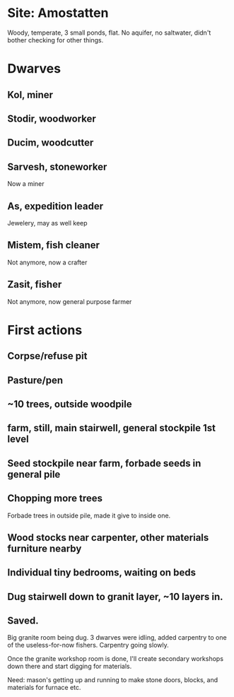 * Site: Amostatten
Woody, temperate, 3 small ponds, flat. No aquifer, no saltwater, didn't
bother checking for other things.
* Dwarves
** Kol, miner
** Stodir, woodworker
** Ducim, woodcutter
** Sarvesh, stoneworker
Now a miner
** As, expedition leader
Jewelery, may as well keep
** Mistem, fish cleaner
Not anymore, now a crafter
** Zasit, fisher
Not anymore, now general purpose farmer
* First actions
** Corpse/refuse pit
** Pasture/pen
** ~10 trees, outside woodpile
** farm, still, main stairwell, general stockpile 1st level
** Seed stockpile near farm, forbade seeds in general pile
** Chopping more trees
   Forbade trees in outside pile, made it give to inside one.
** Wood stocks near carpenter, other materials furniture nearby
** Individual tiny bedrooms, waiting on beds
** Dug stairwell down to granit layer, ~10 layers in. 
** Saved.
Big granite room being dug. 3 dwarves were idling, added carpentry to
one of the useless-for-now fishers. Carpentry going slowly. 

Once the granite workshop room is done, I'll create secondary
workshops down there and start digging for materials.

Need: mason's getting up and running to make stone doors, blocks, and
materials for furnace etc.
